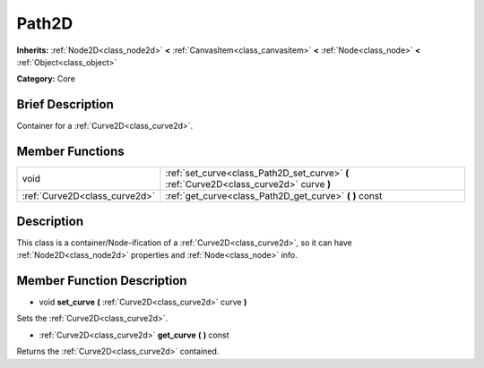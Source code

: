 .. Generated automatically by doc/tools/makerst.py in Godot's source tree.
.. DO NOT EDIT THIS FILE, but the doc/base/classes.xml source instead.

.. _class_Path2D:

Path2D
======

**Inherits:** :ref:`Node2D<class_node2d>` **<** :ref:`CanvasItem<class_canvasitem>` **<** :ref:`Node<class_node>` **<** :ref:`Object<class_object>`

**Category:** Core

Brief Description
-----------------

Container for a :ref:`Curve2D<class_curve2d>`.

Member Functions
----------------

+--------------------------------+--------------------------------------------------------------------------------------------+
| void                           | :ref:`set_curve<class_Path2D_set_curve>`  **(** :ref:`Curve2D<class_curve2d>` curve  **)** |
+--------------------------------+--------------------------------------------------------------------------------------------+
| :ref:`Curve2D<class_curve2d>`  | :ref:`get_curve<class_Path2D_get_curve>`  **(** **)** const                                |
+--------------------------------+--------------------------------------------------------------------------------------------+

Description
-----------

This class is a container/Node-ification of a :ref:`Curve2D<class_curve2d>`, so it can have :ref:`Node2D<class_node2d>` properties and :ref:`Node<class_node>` info.

Member Function Description
---------------------------

.. _class_Path2D_set_curve:

- void  **set_curve**  **(** :ref:`Curve2D<class_curve2d>` curve  **)**

Sets the :ref:`Curve2D<class_curve2d>`.

.. _class_Path2D_get_curve:

- :ref:`Curve2D<class_curve2d>`  **get_curve**  **(** **)** const

Returns the :ref:`Curve2D<class_curve2d>` contained.


